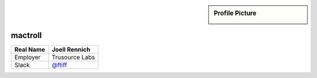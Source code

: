 .. _team-mactroll:

.. sidebar:: Profile Picture

    .. image:: generic_avatar.png

mactroll
--------

================================    ============================
Real Name                           Joell Rennich
================================    ============================
Employer                            Trusource Labs
Slack                               `@ftiff <https://macadmins.slack.com/team/mactroll>`_
================================    ============================


